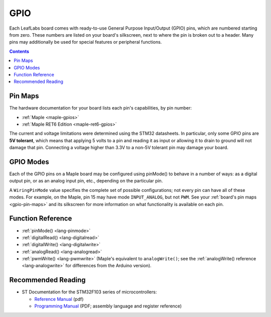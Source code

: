 .. _gpio:

GPIO
====

Each LeafLabs board comes with ready-to-use General Purpose
Input/Output (GPIO) pins, which are numbered starting from zero.
These numbers are listed on your board's silkscreen, next to where the
pin is broken out to a header.  Many pins may additionally be used for
special features or peripheral functions.

.. contents:: Contents
   :local:

.. _gpio-pin-maps:

Pin Maps
--------

The hardware documentation for your board lists each pin's
capabilities, by pin number:

.. TODO [0.1.0] Uncomment Mini and Native GPIO links

* :ref:`Maple <maple-gpios>`
* :ref:`Maple RET6 Edition <maple-ret6-gpios>`

.. * :ref:`Maple Mini <maple-mini-gpios>`
.. * :ref:`Maple Native <maple-native-gpios>`

The current and voltage limitations were determined using the STM32
datasheets.  In particular, only some GPIO pins are **5V tolerant**,
which means that applying 5 volts to a pin and reading it as input or
allowing it to drain to ground will not damage that pin.  Connecting a
voltage higher than 3.3V to a non-5V tolerant pin may damage your
board.

.. _gpio-modes:

GPIO Modes
----------

Each of the GPIO pins on a Maple board may be configured using
pinMode() to behave in a number of ways: as a digital output pin,
or as an analog input pin, etc., depending on the particular pin.

A ``WiringPinMode`` value specifies the complete set of possible
configurations; not every pin can have all of these modes.  For
example, on the Maple, pin 15 may have mode ``INPUT_ANALOG``, but not
``PWM``.  See your :ref:`board's pin maps <gpio-pin-maps>` and its
silkscreen for more information on what functionality is available on
each pin.

.. doxygenenum:: WiringPinMode

Function Reference
------------------

- :ref:`pinMode() <lang-pinmode>`

- :ref:`digitalRead() <lang-digitalread>`

- :ref:`digitalWrite() <lang-digitalwrite>`

- :ref:`analogRead() <lang-analogread>`

- :ref:`pwmWrite() <lang-pwmwrite>` (Maple's equivalent to
  ``analogWrite()``; see the :ref:`analogWrite() reference
  <lang-analogwrite>` for differences from the Arduino version).

.. _gpio-recommended-reading:

Recommended Reading
-------------------

* ST Documentation for the STM32F103 series of microcontrollers:

  * `Reference Manual <http://www.st.com/stonline/products/literature/rm/13902.pdf>`_ (pdf)

  * `Programming Manual
    <http://www.st.com/stonline/products/literature/pm/15491.pdf>`_
    (PDF; assembly language and register reference)

